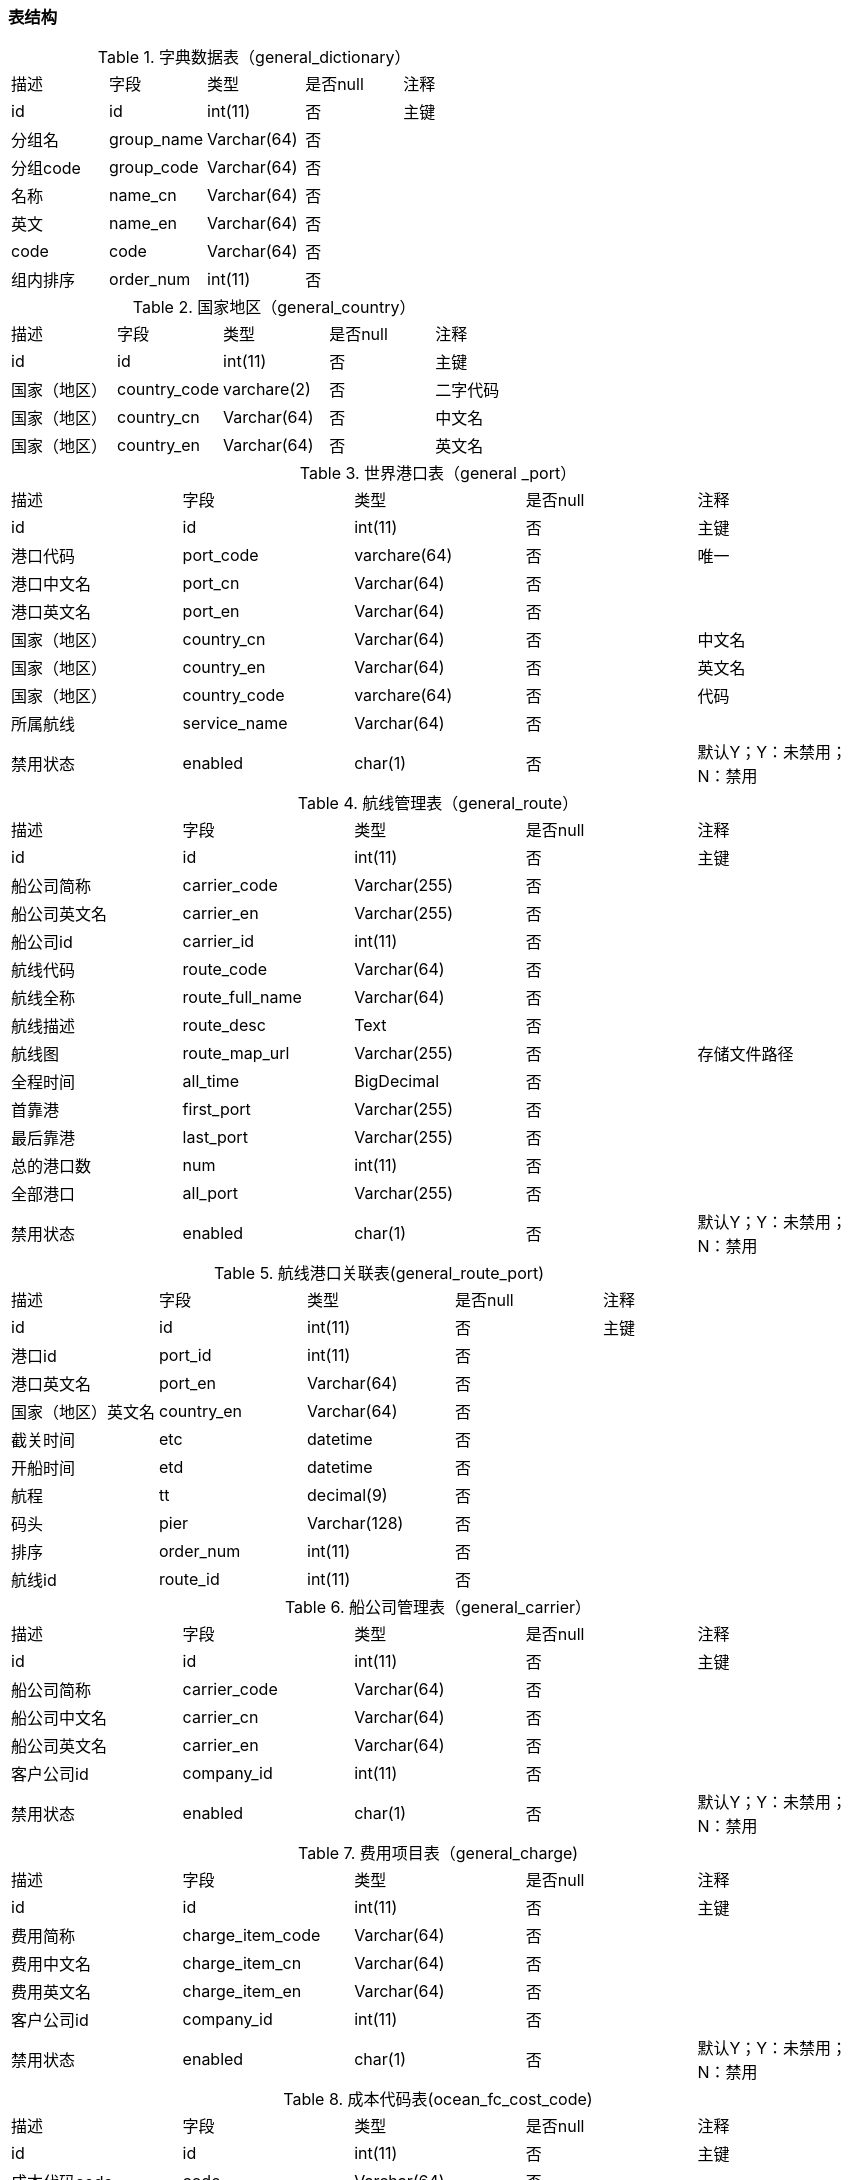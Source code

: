 
=== 表结构

.字典数据表（general_dictionary）
|===
|描述|字段|类型|是否null|注释
|id|id|int(11)|否|主键
|分组名|group_name|Varchar(64)|否|
|分组code|group_code|Varchar(64)|否|
|名称|name_cn|Varchar(64)|否|
|英文|name_en|Varchar(64)|否|
|code|code|Varchar(64)|否|
|组内排序|order_num|int(11)|否|
|===


.国家地区（general_country）
|===
|描述|字段|类型|是否null|注释
|id|id|int(11)|否|主键
|国家（地区）|country_code|varchare(2)|否|二字代码
|国家（地区）|country_cn|Varchar(64)|否|中文名
|国家（地区）|country_en|Varchar(64)|否|英文名
|===

.世界港口表（general _port）
|===
|描述|字段|类型|是否null|注释
|id	|id|int(11)|否|主键
|港口代码|port_code|varchare(64)|否|唯一
|港口中文名|port_cn|Varchar(64)|否|
|港口英文名|port_en|Varchar(64)|否|
|国家（地区）|country_cn|Varchar(64)|否|中文名
|国家（地区）|country_en|Varchar(64)|否|英文名
|国家（地区）|country_code|varchare(64)|否|代码
|所属航线|service_name|Varchar(64)|否|
|禁用状态|enabled|char(1)|否|默认Y；Y：未禁用；N：禁用
|===


.航线管理表（general_route）
|===
|描述|字段|类型|是否null|注释
|id	|id|int(11)|否|主键
|船公司简称|carrier_code|Varchar(255)|否|
|船公司英文名|carrier_en|Varchar(255)|否|
|船公司id|carrier_id|int(11)|否|
|航线代码|route_code|Varchar(64)|否|
|航线全称|route_full_name|Varchar(64)|否|
|航线描述|route_desc|Text|否|
|航线图|route_map_url|Varchar(255)|否|存储文件路径
|全程时间|all_time|BigDecimal|否|
|首靠港|first_port|Varchar(255)|否|
|最后靠港|last_port|Varchar(255)|否|
|总的港口数|num|int(11)|否|
|全部港口|all_port|Varchar(255)|否|
|禁用状态|enabled|char(1)|否|默认Y；Y：未禁用；N：禁用
|===


.航线港口关联表(general_route_port)
|===
|描述|字段|类型|是否null|注释
|id	|id|int(11)|否|主键
|港口id|port_id|int(11)|否|
|港口英文名|port_en|Varchar(64)|否|
|国家（地区）英文名|country_en|Varchar(64)|否|
|截关时间|etc|datetime|否|
|开船时间|etd|datetime|否|
|航程|tt	|decimal(9)|否|
|码头|pier|Varchar(128)|否|
|排序|order_num|int(11)|否|
|航线id|route_id|int(11)|否|
|===

.船公司管理表（general_carrier）
|===
|描述|字段|类型|是否null|注释
|id	|id|int(11)|否|主键
|船公司简称|carrier_code|Varchar(64)|否|
|船公司中文名|carrier_cn|Varchar(64)|否|
|船公司英文名|carrier_en|Varchar(64)|否|
|客户公司id|company_id|int(11)|否|
|禁用状态|enabled|char(1)|否|默认Y；Y：未禁用；N：禁用
|===

.费用项目表（general_charge)
|===
|描述|字段|类型|是否null|注释
|id	|id|int(11)|否|主键
|费用简称|charge_item_code|Varchar(64)|否|
|费用中文名|charge_item_cn|Varchar(64)|否|
|费用英文名|charge_item_en|Varchar(64)|否|
|客户公司id|company_id|int(11)|否|
|禁用状态|enabled|char(1)|否|默认Y；Y：未禁用；N：禁用
|===

.成本代码表(ocean_fc_cost_code)
|===
|描述|字段|类型|是否null|注释
|id	|id|int(11)|否|主键
|成本代码code|code|Varchar(64)|否|
|客户公司id|company_id|int(11)|否|
|禁用状态|enabled|char(1)|否|默认Y；Y：未禁用；N：禁用
|创建人id|created_userid|int(11)|是|
|创建人名称|created_username|Varchar(64)|是|
|创建时间|created_date|datatime|是|
|修改人id|created_userid|int(11)|是|
|修改人名称|created_username|Varchar(64)|是|
|修改时间|created_date|datatime|是|
|===

.成本代码关联表
|===
|描述|字段|类型|是否null|注释
|id	|id|int(11)|否|主键
|成本服务|cost_service|Varchar(64)|否|成本类别,比如商务成本，业务成本，客户成本
|柜型|cabinet_type|Varchar(64)|否|20GP,40GP,40HC,45HC
|浮动金额|floating_amount|Decimal|否|
|成本代码id|cost_code_id|int(11)|否|
|===


.港口组合表
|===
|描述|字段|类型|是否null|注释
|id	|id|int(11)|否|主键
|组合名称|combination_name|Varchar(64)|否|
|客户公司id|company_id|int(11)|否|
|禁用状态|enabled|char(1)|否|默认Y；Y：未禁用；N：禁用
|===

.港口组合中间表
|===
|描述|字段|类型|是否null|注释
|id	|id|int(11)|否|主键
|船公司id|carrier_id|int(11)|否|
|港口id|port_id|int(11)|否|
|组合id|combination_id|int(11)|否|
|===

.报价表
|===
|描述|字段|类型|是否null|注释
|id	|id|int(11)|否|主键
|船公司id|carrier_id|int(11)|否|
|船公司code|carrier_code|Varchar(64)|否|
|航线id|route_id|int(11)|否|
|航线代码|route_code|Varchar(64)|否|
|起运港口id|port_shipment_id|int(11)|否|
|起运港口|port_shipment|Varchar(64)|否|
|起运港组合id|port_shipment_combination_id|int(11)|否|
|目的港口id|port_destination_id|int(11)|否|
|目的港口|port_destination|Varchar(64)|否|
|目的港组合id|port_destination_combination_id|int(11)|否|
|截关时间|closing_time|datatime|否|
|开船时间|sailing_time|datatime|否|
|中转港口|transit_port|Varchar(64)|否|
|航程|voyage|Decimal(9)|否|
|币种|currency|Varchar(64)|否|
|备注|remarks|text|否|
|有效期|yerm_validity|Varchar(64)|否|
|成本代码id|cost_id|int(11)|否|
|成本代码code|cost_code|Varchar(64)|否|
|客户公司id|company_id|int(11)|否|
|是否发布|publish|char(1)|否|Y：发布；N：不发布
|禁用状态|enabled|char(1)|否|默认Y；Y：未禁用；N：禁用
|创建人id|created_userid|int(11)|是|
|创建人名称|created_username|Varchar(64)|是|
|创建时间|created_date|datatime|是|
|修改人id|created_userid|int(11)|是|
|修改人名称|created_username|Varchar(64)|是|
|修改时间|created_date|datatime|是|
|===

.附加费用表
|===
|描述|字段|类型|是否null|注释
|id	|id|int(11)|否|主键
|船公司id|carrier_id|int(11)|否|
|船公司名称|carrier_code|Varchar(64)|否|
|起运港口/组合id|pom_id|int(11)|否|
|启运港/组合名称|pom_name|Varchar(64)|否|
|目的港口/组合|pod_id|int(11)|否|
|目的港/组合名称|pod_name|Varchar(64)|否|
|简称/编码|code|Varchar(64)|否|
|中文|name_cn|Varchar(64)|否|
|英文|name_en|Varchar(64)|否|
|计费单位|billing_unit|Varchar(64)|否|
|币种|currency|Varchar(64)|否|
|金额|amt|Decima(9)|否|
|支付方式|pay_way|Varchar(64)|否|
|备注|remarks|text|否|
|禁用状态|enabled|char(1)|否|
|===







